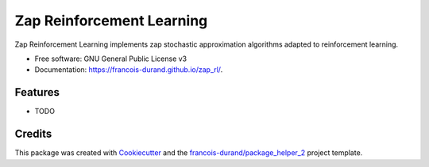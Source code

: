 ==========================
Zap Reinforcement Learning
==========================


.. image:: https://img.shields.io/pypi/v/zap_rl.svg
        :target: https://pypi.python.org/pypi/zap_rl
        :alt: PyPI Status

.. image:: https://github.com/francois-durand/zap_rl/workflows/build/badge.svg?branch=master
        :target: https://github.com/francois-durand/zap_rl/actions?query=workflow%3Abuild
        :alt: Build Status

.. image:: https://github.com/francois-durand/zap_rl/workflows/docs/badge.svg?branch=master
        :target: https://github.com/francois-durand/zap_rl/actions?query=workflow%3Adocs
        :alt: Documentation Status


.. image:: https://codecov.io/gh/francois-durand/zap_rl/branch/master/graphs/badge.svg
        :target: https://codecov.io/gh/francois-durand/zap_rl/branch/master/graphs
        :alt: Code Coverage



Zap Reinforcement Learning implements zap stochastic approximation algorithms adapted to reinforcement learning.


* Free software: GNU General Public License v3
* Documentation: https://francois-durand.github.io/zap_rl/.


--------
Features
--------

* TODO

-------
Credits
-------

This package was created with Cookiecutter_ and the `francois-durand/package_helper_2`_ project template.

.. _Cookiecutter: https://github.com/audreyr/cookiecutter
.. _`francois-durand/package_helper_2`: https://github.com/francois-durand/package_helper_2
